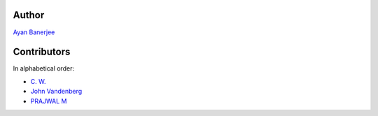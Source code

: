 Author
================================================================================

`Ayan Banerjee <https://github.com/ayan-b>`_

Contributors
================================================================================

In alphabetical order:

* `C. W. <https://github.com/chfw>`_
* `John Vandenberg <https://github.com/jayvdb>`_
* `PRAJWAL M <https://github.com/PrajwalM2212>`_
